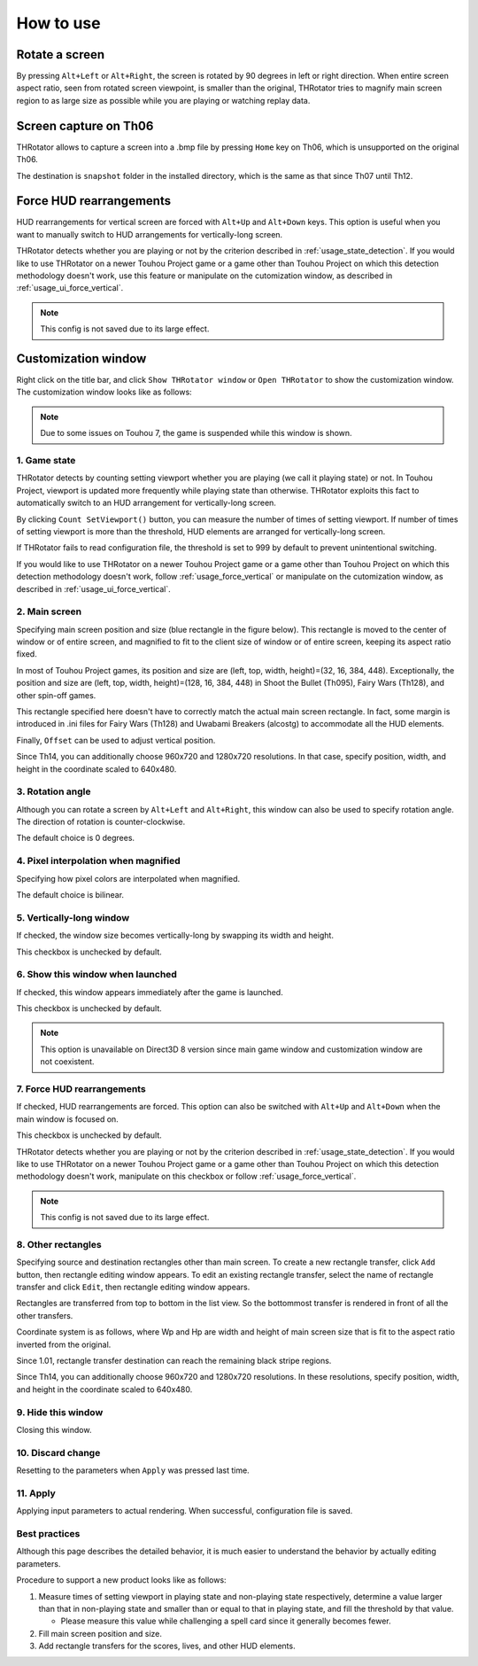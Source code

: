 ﻿=====================
How to use
=====================

Rotate a screen
=====================

By pressing ``Alt+Left`` or ``Alt+Right``, the screen is rotated by 90 degrees in left or right direction.
When entire screen aspect ratio, seen from rotated screen viewpoint, is smaller than the original,
THRotator tries to magnify main screen region to as large size as possible while you are playing or watching replay data.


Screen capture on Th06
========================================

THRotator allows to capture a screen into a .bmp file by pressing ``Home`` key on Th06,
which is unsupported on the original Th06.

The destination is ``snapshot`` folder in the installed directory,
which is the same as that since Th07 until Th12.

.. _usage_force_vertical:

Force HUD rearrangements
========================

HUD rearrangements for vertical screen are forced with ``Alt+Up`` and ``Alt+Down`` keys.
This option is useful when you want to manually switch to HUD arrangements for vertically-long screen.

THRotator detects whether you are playing or not by the criterion described in :ref:`usage_state_detection`.
If you would like to use THRotator on a newer Touhou Project game or a game other than Touhou Project
on which this detection methodology doesn't work,
use this feature or manipulate on the cutomization window, as described in :ref:`usage_ui_force_vertical`.

.. note:: This config is not saved due to its large effect.


Customization window
=====================

Right click on the title bar, and click ``Show THRotator window`` or ``Open THRotator`` to show the customization window.
The customization window looks like as follows:

.. image:: ../images/custom_en.png

.. note::

   Due to some issues on Touhou 7, the game is suspended while this window is shown.

.. _usage_state_detection:

1. Game state
-----------------------

THRotator detects by counting setting viewport whether you are playing (we call it playing state) or not.
In Touhou Project, viewport is updated more frequently while playing state than otherwise.
THRotator exploits this fact to automatically switch to an HUD arrangement for vertically-long screen.

By clicking ``Count SetViewport()`` button, you can measure the number of times of setting viewport.
If number of times of setting viewport is more than the threshold, HUD elements are arranged for vertically-long screen.

If THRotator fails to read configuration file, the threshold is set to 999 by default to prevent unintentional switching.

If you would like to use THRotator on a newer Touhou Project game or a game other than Touhou Project
on which this detection methodology doesn't work,
follow :ref:`usage_force_vertical` or manipulate on the cutomization window, as described in :ref:`usage_ui_force_vertical`.

2. Main screen
-----------------------

Specifying main screen position and size (blue rectangle in the figure below).
This rectangle is moved to the center of window or of entire screen,
and magnified to fit to the client size of window or of entire screen,
keeping its aspect ratio fixed.

.. image:: ../images/pr.png

In most of Touhou Project games, its position and size are (left, top, width, height)=(32, 16, 384, 448).
Exceptionally,
the position and size are (left, top, width, height)=(128, 16, 384, 448)
in Shoot the Bullet (Th095), Fairy Wars (Th128), and other spin-off games.

This rectangle specified here doesn't have to correctly match the actual main screen rectangle.
In fact, some margin is introduced in .ini files for Fairy Wars (Th128) and Uwabami Breakers (alcostg)
to accommodate all the HUD elements.

Finally, ``Offset`` can be used to adjust vertical position.

Since Th14, you can additionally choose 960x720 and 1280x720 resolutions.
In that case, specify position, width, and height in the coordinate scaled to 640x480.

3. Rotation angle
-----------------------

Although you can rotate a screen by ``Alt+Left`` and ``Alt+Right``,
this window can also be used to specify rotation angle.
The direction of rotation is counter-clockwise.

The default choice is 0 degrees.


4. Pixel interpolation when magnified
-------------------------------------

Specifying how pixel colors are interpolated when magnified.

The default choice is bilinear.


5. Vertically-long window
-------------------------

If checked, the window size becomes vertically-long by swapping its width and height.

This checkbox is unchecked by default.


6. Show this window when launched
-----------------------------------------

If checked, this window appears immediately after the game is launched.

This checkbox is unchecked by default.

.. note:: This option is unavailable on Direct3D 8 version since main game window and customization window are not coexistent.

.. _usage_ui_force_vertical:

7. Force HUD rearrangements
---------------------------

If checked, HUD rearrangements are forced.
This option can also be switched with ``Alt+Up`` and ``Alt+Down`` when the main window is focused on.

This checkbox is unchecked by default.

THRotator detects whether you are playing or not by the criterion described in :ref:`usage_state_detection`.
If you would like to use THRotator on a newer Touhou Project game or a game other than Touhou Project
on which this detection methodology doesn't work,
manipulate on this checkbox or follow :ref:`usage_force_vertical`.

.. note:: This config is not saved due to its large effect.


8. Other rectangles
-------------------

Specifying source and destination rectangles other than main screen.
To create a new rectangle transfer, click ``Add`` button,
then rectangle editing window appears.
To edit an existing rectangle transfer, select the name of rectangle transfer and click ``Edit``,
then rectangle editing window appears.

Rectangles are transferred from top to bottom in the list view.
So the bottommost transfer is rendered in front of all the other transfers.

Coordinate system is as follows,
where Wp and Hp are width and height of main screen size that is fit to the aspect ratio inverted from the original.

.. image:: ../images/cs.png

Since 1.01, rectangle transfer destination can reach the remaining black stripe regions.

Since Th14, you can additionally choose 960x720 and 1280x720 resolutions.
In these resolutions, specify position, width, and height in the coordinate scaled to 640x480.

9. Hide this window
---------------------------

Closing this window.


10. Discard change
---------------------------

Resetting to the parameters when ``Apply`` was pressed last time.


11. Apply
---------------

Applying input parameters to actual rendering.
When successful, configuration file is saved.


Best practices
-------------------

Although this page describes the detailed behavior,
it is much easier to understand the behavior by actually editing parameters.

Procedure to support a new product looks like as follows:

1. Measure times of setting viewport in playing state and non-playing state respectively,
   determine a value larger than that in non-playing state and smaller than or equal to that in playing state,
   and fill the threshold by that value.
   
   * Please measure this value while challenging a spell card since it generally becomes fewer.
   
2. Fill main screen position and size.
3. Add rectangle transfers for the scores, lives, and other HUD elements.

